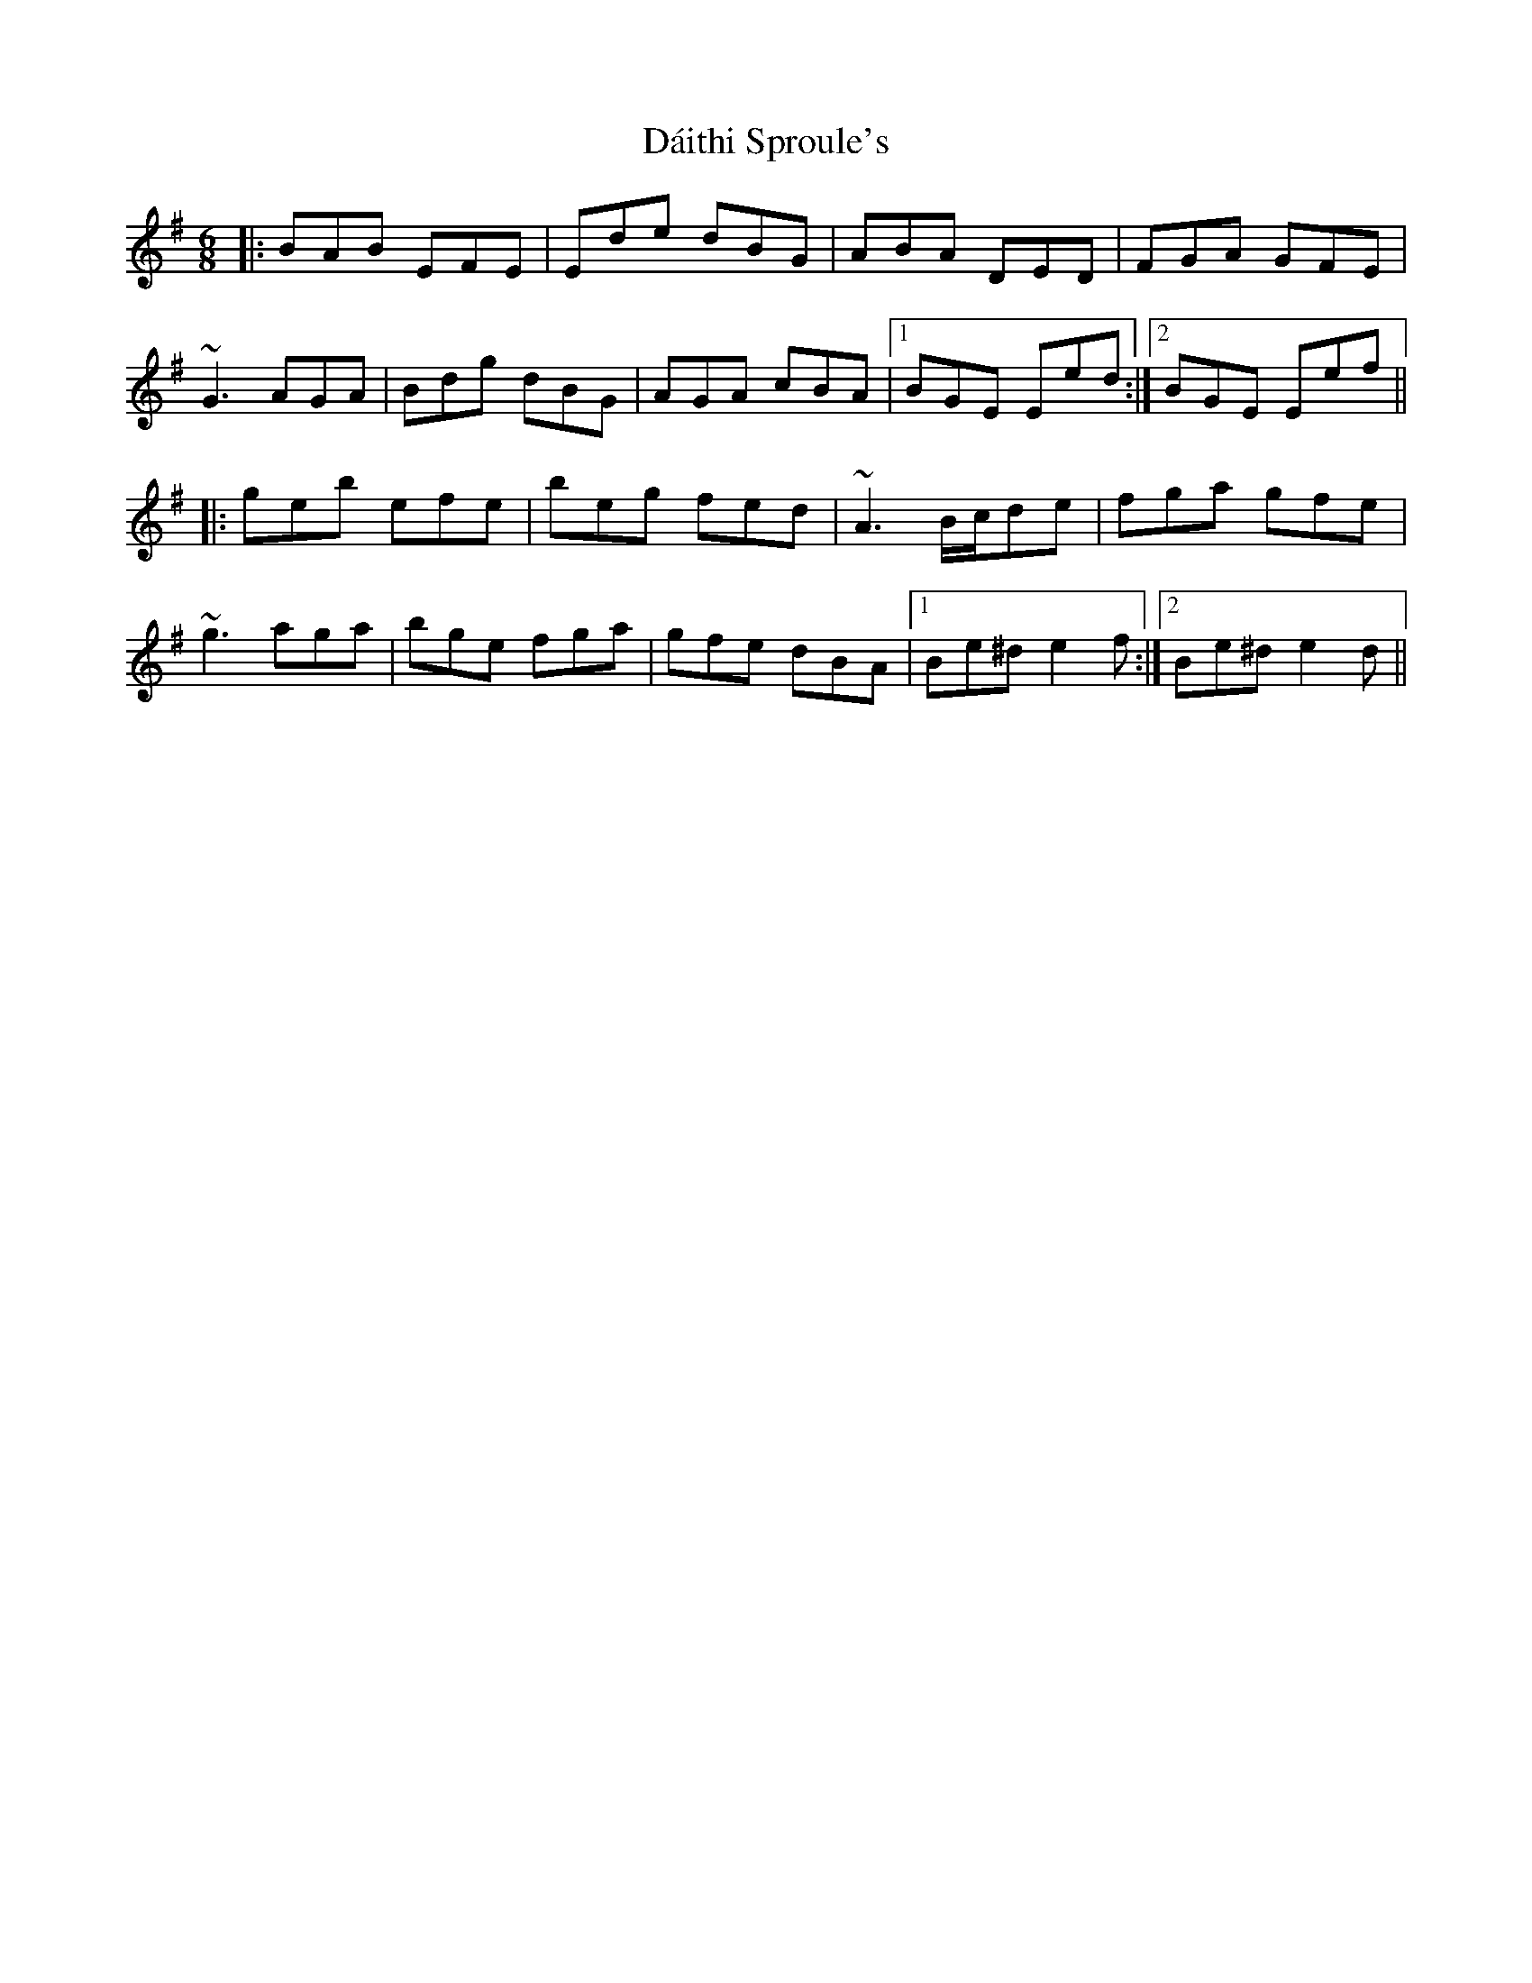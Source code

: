 X: 9149
T: Dáithi Sproule's
R: jig
M: 6/8
K: Eminor
|:BAB EFE|Ede dBG|ABA DED|FGA GFE|
~G3 AGA|Bdg dBG|AGA cBA|1 BGE Eed:|2 BGE Eef||
|:geb efe|beg fed|~A3 B/c/de|fga gfe|
~g3 aga|bge fga|gfe dBA|1 Be^d e2f:|2 Be^d e2d||

